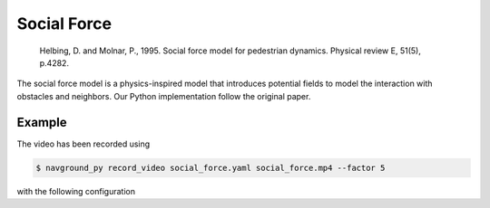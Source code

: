 ============
Social Force
============

   Helbing, D. and Molnar, P., 1995. Social force model for pedestrian dynamics. Physical review E, 51(5), p.4282.


The social force model is a physics-inspired model that introduces potential fields to model the interaction  with obstacles and neighbors. Our Python implementation follow the original paper.

Example
=======

.. video:: social_force.mp4
  :loop:
  :width: 780

The video has been recorded using

.. code-block:: console

   $ navground_py record_video social_force.yaml social_force.mp4 --factor 5

with the following configuration

.. literalinclude :: social_force.yaml
   :language: YAML








